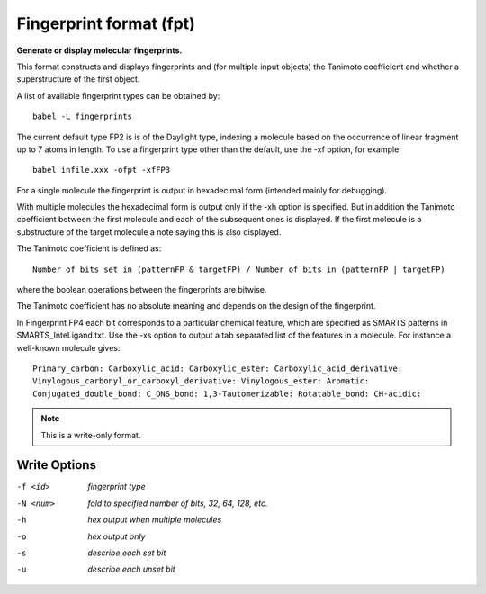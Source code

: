 .. _Fingerprint_format:

Fingerprint format (fpt)
========================

**Generate or display molecular fingerprints.**

This format constructs and displays fingerprints and (for multiple input objects)
the Tanimoto coefficient and whether a superstructure of the first object.

A list of available fingerprint types can be obtained by::

  babel -L fingerprints

The current default type FP2 is is of the Daylight type, indexing a molecule
based on the occurrence of linear fragment up to 7 atoms in length. To use a
fingerprint type other than the default, use the -xf option, for example::

  babel infile.xxx -ofpt -xfFP3

For a single molecule the fingerprint is output in hexadecimal form
(intended mainly for debugging).

With multiple molecules the hexadecimal form is output only if the -xh
option is specified. But in addition the Tanimoto coefficient between the
first molecule and each of the subsequent ones is displayed. If the first
molecule is a substructure of the target molecule a note saying this is
also displayed.

The Tanimoto coefficient is defined as::

 Number of bits set in (patternFP & targetFP) / Number of bits in (patternFP | targetFP)

where the boolean operations between the fingerprints are bitwise.

The Tanimoto coefficient has no absolute meaning and depends on the design of the fingerprint.

In Fingerprint FP4 each bit corresponds to a particular chemical feature,
which are specified as SMARTS patterns in SMARTS_InteLigand.txt. Use the -xs
option to output a tab separated list of the features in a molecule. For
instance a well-known molecule gives::

 Primary_carbon: Carboxylic_acid: Carboxylic_ester: Carboxylic_acid_derivative:
 Vinylogous_carbonyl_or_carboxyl_derivative: Vinylogous_ester: Aromatic:
 Conjugated_double_bond: C_ONS_bond: 1,3-Tautomerizable: Rotatable_bond: CH-acidic:



.. note:: This is a write-only format.

Write Options
~~~~~~~~~~~~~ 

-f <id>  *fingerprint type*
-N <num>  *fold to specified number of bits, 32, 64, 128, etc.*
-h  *hex output when multiple molecules*
-o  *hex output only*
-s  *describe each set bit*
-u  *describe each unset bit*
